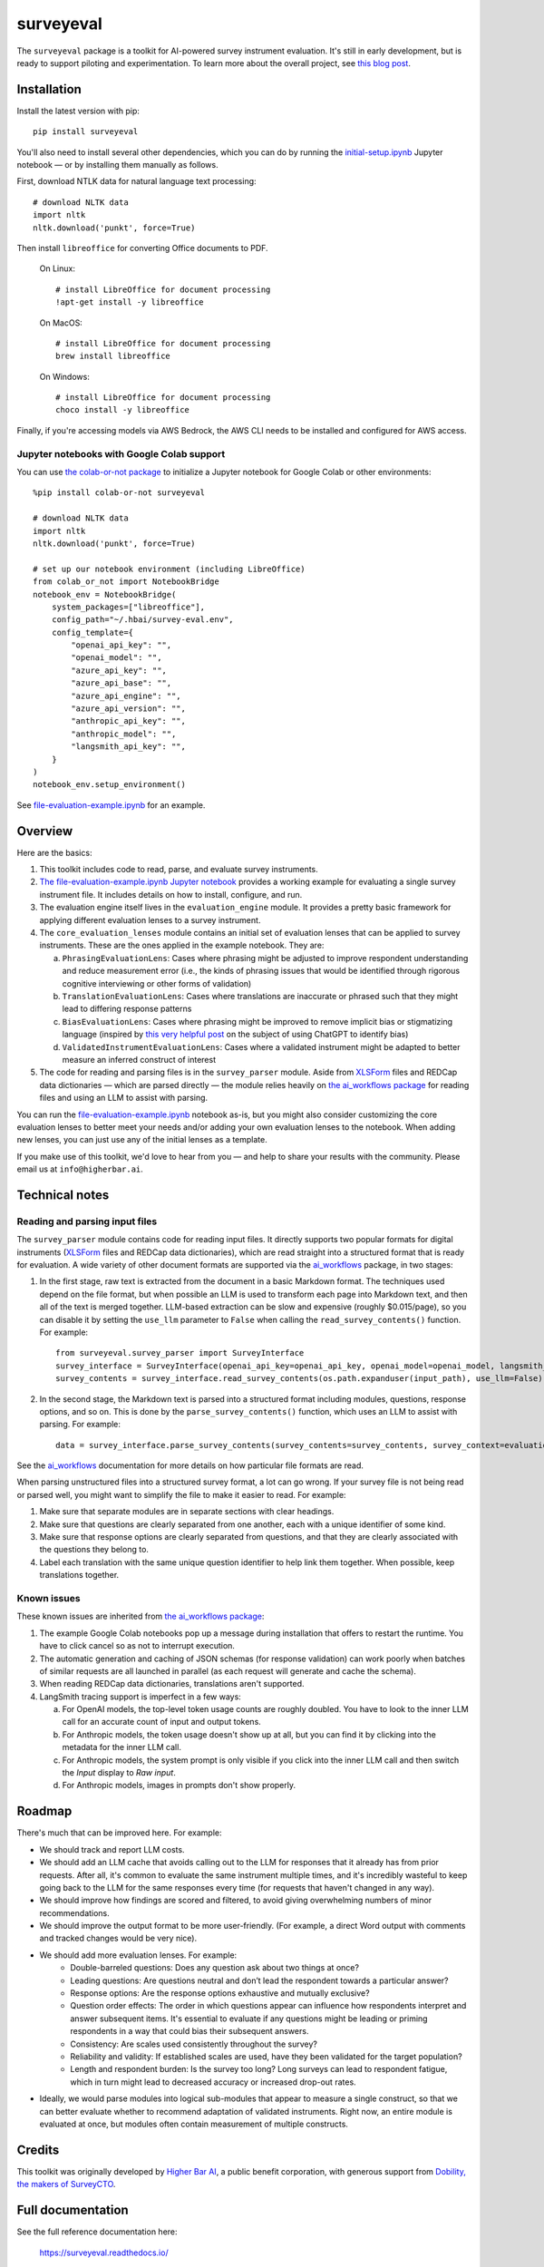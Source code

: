 ==========
surveyeval
==========

The ``surveyeval`` package is a toolkit for AI-powered survey instrument evaluation. It's still in early development,
but is ready to support piloting and experimentation. To learn more about the overall project, see
`this blog post <https://www.linkedin.com/pulse/under-the-hood-ai-beyond-chatbots-christopher-robert-dquue>`_.

Installation
------------

Install the latest version with pip::

    pip install surveyeval

You'll also need to install several other dependencies, which you can do by running the
`initial-setup.ipynb <https://github.com/higherbar-ai/survey-eval/blob/main/src/initial-setup.ipynb>`_ Jupyter
notebook — or by installing them manually as follows.

First, download NTLK data for natural language text processing::

    # download NLTK data
    import nltk
    nltk.download('punkt', force=True)

Then install ``libreoffice`` for converting Office documents to PDF.

  On Linux::

    # install LibreOffice for document processing
    !apt-get install -y libreoffice

  On MacOS::

    # install LibreOffice for document processing
    brew install libreoffice

  On Windows::

    # install LibreOffice for document processing
    choco install -y libreoffice

Finally, if you're accessing models via AWS Bedrock, the AWS CLI needs to be installed and configured for AWS access.

Jupyter notebooks with Google Colab support
^^^^^^^^^^^^^^^^^^^^^^^^^^^^^^^^^^^^^^^^^^^

You can use `the colab-or-not package <https://github.com/higherbar-ai/colab-or-not>`_ to initialize a Jupyter notebook
for Google Colab or other environments::

    %pip install colab-or-not surveyeval

    # download NLTK data
    import nltk
    nltk.download('punkt', force=True)

    # set up our notebook environment (including LibreOffice)
    from colab_or_not import NotebookBridge
    notebook_env = NotebookBridge(
        system_packages=["libreoffice"],
        config_path="~/.hbai/survey-eval.env",
        config_template={
            "openai_api_key": "",
            "openai_model": "",
            "azure_api_key": "",
            "azure_api_base": "",
            "azure_api_engine": "",
            "azure_api_version": "",
            "anthropic_api_key": "",
            "anthropic_model": "",
            "langsmith_api_key": "",
        }
    )
    notebook_env.setup_environment()

See `file-evaluation-example.ipynb <https://github.com/higherbar-ai/survey-eval/blob/main/src/file-evaluation-example.ipynb>`_
for an example.

Overview
---------

Here are the basics:

#. This toolkit includes code to read, parse, and evaluate survey instruments.
#. `The file-evaluation-example.ipynb Jupyter notebook <https://github.com/higherbar-ai/survey-eval/blob/main/src/file-evaluation-example.ipynb>`_
   provides a working example for evaluating a single survey instrument file. It includes details on how to install,
   configure, and run.
#. The evaluation engine itself lives in the ``evaluation_engine`` module. It provides a pretty basic framework for
   applying different evaluation lenses to a survey instrument.
#. The ``core_evaluation_lenses`` module contains an initial set of evaluation lenses that can be applied to survey
   instruments. These are the ones applied in the example notebook. They are:

   a. ``PhrasingEvaluationLens``: Cases where phrasing might be adjusted to improve respondent understanding and reduce
      measurement error (i.e., the kinds of phrasing issues that would be identified through rigorous cognitive
      interviewing or other forms of validation)
   b. ``TranslationEvaluationLens``: Cases where translations are inaccurate or phrased such that they might lead to
      differing response patterns
   c. ``BiasEvaluationLens``: Cases where phrasing might be improved to remove implicit bias or stigmatizing language
      (inspired by `this very helpful post <https://www.linkedin.com/pulse/using-chatgpt-counter-bias-prejudice-discrimination-johannes-schunter/>`_
      on the subject of using ChatGPT to identify bias)
   d. ``ValidatedInstrumentEvaluationLens``: Cases where a validated instrument might be adapted to better measure an
      inferred construct of interest
#. The code for reading and parsing files is in the ``survey_parser`` module. Aside from
   `XLSForm <https://xlsform.org/en/>`_ files and REDCap data dictionaries — which are parsed directly — the module
   relies heavily on
   `the ai_workflows package <https://github.com/higherbar-ai/ai-workflows>`_ for reading files and using an LLM to
   assist with parsing.

You can run the
`file-evaluation-example.ipynb <https://github.com/higherbar-ai/survey-eval/blob/main/src/file-evaluation-example.ipynb>`_
notebook as-is, but you might also consider customizing the core evaluation lenses to better meet your needs and/or
adding your own evaluation lenses to the notebook. When adding new lenses, you can just use any of the initial lenses
as a template.

If you make use of this toolkit, we'd love to hear from you — and help to share your results with the community. Please
email us at ``info@higherbar.ai``.

Technical notes
---------------

Reading and parsing input files
^^^^^^^^^^^^^^^^^^^^^^^^^^^^^^^

The ``survey_parser`` module contains code for reading input files. It directly supports two popular formats for
digital instruments (`XLSForm <https://xlsform.org/en/>`_ files and REDCap data dictionaries), which are read straight
into a structured format that is ready for evaluation. A wide variety of other document formats are supported via the
`ai_workflows <https://github.com/higherbar-ai/ai-workflows>`_ package, in two stages:

1. In the first stage, raw text is extracted from the document in a basic Markdown format. The techniques used depend
   on the file format, but when possible an LLM is used to transform each page into Markdown text, and then all of the
   text is merged together. LLM-based extraction can be slow and expensive (roughly $0.015/page), so you can disable it
   by setting the ``use_llm`` parameter to ``False`` when calling the ``read_survey_contents()`` function. For example::

    from surveyeval.survey_parser import SurveyInterface
    survey_interface = SurveyInterface(openai_api_key=openai_api_key, openai_model=openai_model, langsmith_api_key=langsmith_api_key)
    survey_contents = survey_interface.read_survey_contents(os.path.expanduser(input_path), use_llm=False)

2. In the second stage, the Markdown text is parsed into a structured format including modules, questions, response
   options, and so on. This is done by the ``parse_survey_contents()`` function, which uses an LLM to assist with
   parsing. For example::

    data = survey_interface.parse_survey_contents(survey_contents=survey_contents, survey_context=evaluation_context)

See the `ai_workflows <https://github.com/higherbar-ai/ai-workflows>`_ documentation for more details on how particular
file formats are read.

When parsing unstructured files into a structured survey format, a lot can go wrong. If your survey file is not being
read or parsed well, you might want to simplify the file to make it easier to read. For example:

1. Make sure that separate modules are in separate sections with clear headings.

2. Make sure that questions are clearly separated from one another, each with a unique identifier of some kind.

3. Make sure that response options are clearly separated from questions, and that they are clearly associated with the
   questions they belong to.

4. Label each translation with the same unique question identifier to help link them together. When possible, keep
   translations together.

Known issues
^^^^^^^^^^^^

These known issues are inherited from `the ai_workflows package <https://github.com/higherbar-ai/ai-workflows>`_:

#. The example Google Colab notebooks pop up a message during installation that offers to restart the runtime. You have
   to click cancel so as not to interrupt execution.

#. The automatic generation and caching of JSON schemas (for response validation) can work poorly when batches of
   similar requests are all launched in parallel (as each request will generate and cache the schema).

#. When reading REDCap data dictionaries, translations aren't supported.

#. LangSmith tracing support is imperfect in a few ways:

   a. For OpenAI models, the top-level token usage counts are roughly doubled. You have to look to the inner LLM call
      for an accurate count of input and output tokens.
   b. For Anthropic models, the token usage doesn't show up at all, but you can find it by clicking into the metadata
      for the inner LLM call.
   c. For Anthropic models, the system prompt is only visible if you click into the inner LLM call and then switch the
      *Input* display to *Raw input*.
   d. For Anthropic models, images in prompts don't show properly.

Roadmap
-------

There's much that can be improved here. For example:

* We should track and report LLM costs.
* We should add an LLM cache that avoids calling out to the LLM for responses that it already has from prior requests.
  After all, it's common to evaluate the same instrument multiple times, and it's incredibly wasteful to 
  keep going back to the LLM for the same responses every time (for requests that haven't changed in any way).
* We should improve how findings are scored and filtered, to avoid giving overwhelming numbers of minor 
  recommendations.
* We should improve the output format to be more user-friendly. (For example, a direct Word output with comments and 
  tracked changes would be very nice).
* We should add more evaluation lenses. For example:
    * Double-barreled questions: Does any question ask about two things at once?
    * Leading questions: Are questions neutral and don’t lead the respondent towards a particular answer?
    * Response options: Are the response options exhaustive and mutually exclusive?
    * Question order effects: The order in which questions appear can influence how respondents interpret and answer subsequent items. It's essential to evaluate if any questions might be leading or priming respondents in a way that could bias their subsequent answers.
    * Consistency: Are scales used consistently throughout the survey?
    * Reliability and validity: If established scales are used, have they been validated for the target population?
    * Length and respondent burden: Is the survey too long? Long surveys can lead to respondent fatigue, which in turn might lead to decreased accuracy or increased drop-out rates.
* Ideally, we would parse modules into logical sub-modules that appear to measure a single construct, so that we can
  better evaluate whether to recommend adaptation of validated instruments. Right now, an entire module is evaluated
  at once, but modules often contain measurement of multiple constructs.

Credits
-------

This toolkit was originally developed by `Higher Bar AI <https://higherbar.ai>`_, a public benefit corporation, with
generous support from `Dobility, the makers of SurveyCTO <https://surveycto.com>`_.

Full documentation
------------------

See the full reference documentation here:

    https://surveyeval.readthedocs.io/

Local development
-----------------

To develop locally:

#. ``git clone https://github.com/higherbar-ai/survey-eval``
#. ``cd survey-eval``
#. ``python -m venv venv``
#. ``source venv/bin/activate``
#. ``pip install -r requirements.txt``
#. Run the `initial-setup.ipynb <https://github.com/higherbar-ai/survey-eval/blob/main/src/initial-setup.ipynb>`_
   Jupyter notebook

For convenience, the repo includes ``.idea`` project files for PyCharm.

To rebuild the documentation:

#. Update version number in ``/docs/source/conf.py``
#. Update layout or options as needed in ``/docs/source/index.rst``
#. In a terminal window, from the project directory:
    a. ``cd docs``
    b. ``SPHINX_APIDOC_OPTIONS=members,show-inheritance sphinx-apidoc -o source ../src/surveyeval --separate --force``
    c. ``make clean html``

To rebuild the distribution packages:

#. For the PyPI package:
    a. Update version number (and any build options) in ``/setup.py``
    b. Confirm credentials and settings in ``~/.pypirc``
    c. Run ``/setup.py`` for the ``bdist_wheel`` and ``sdist`` build types (*Tools... Run setup.py task...* in PyCharm)
    d. Delete old builds from ``/dist``
    e. In a terminal window:
        i. ``twine upload dist/* --verbose``
#. For GitHub:
    a. Commit everything to GitHub and merge to ``main`` branch
    b. Add new release, linking to new tag like ``v#.#.#`` in main branch
#. For readthedocs.io:
    a. Go to https://readthedocs.org/projects/surveyeval/, log in, and click to rebuild from GitHub (only if it
       doesn't automatically trigger)
